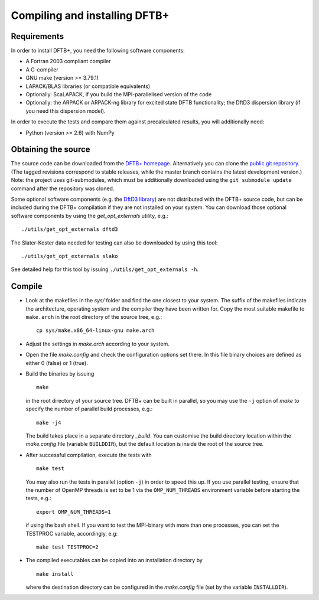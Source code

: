 ******************************
Compiling and installing DFTB+
******************************


Requirements
============

In order to install DFTB+, you need the following software components:

* A Fortran 2003 compliant compiler

* A C-compiler

* GNU make (version >= 3.79.1)

* LAPACK/BLAS libraries (or compatible equivalents)

* Optionally: ScaLAPACK, if you build the MPI-parallelised version of the code

* Optionally: the ARPACK or ARPACK-ng library for excited state DFTB
  functionality; the DftD3 dispersion library (if you need this dispersion
  model).

In order to execute the tests and compare them against precalculated results,
you will additionally need:

* Python (version >= 2.6) with NumPy


Obtaining the source
====================

The source code can be downloaded from the `DFTB+ homepage
<http://www.dftbplus.org>`_. Alternatively you can clone the `public git
repository <https://github.com/dftbplus/dftbplus>`_. (The tagged revisions
correspond to stable releases, while the master branch contains the latest
development version.) Note: the project uses git-submodules, which must be
additionally downloaded using the ``git submodule update`` command after the
repository was cloned.

Some optional software components (e.g. the `DftD3 library
<https://github.com/aradi/dftd3-lib>`_) are not distributed with the DFTB+
source code, but can be included during the DFTB+ compilation if they are not
installed on your system. You can download those optional software components by
using the `get_opt_externals` utility, e.g.::

  ./utils/get_opt_externals dftd3

The Slater-Koster data needed for testing can also be downloaded by using
this tool::

  ./utils/get_opt_externals slako

See detailed help for this tool by issuing ``./utils/get_opt_externals -h``.


Compile
=======

* Look at the makefiles in the `sys/` folder and find the one closest to your
  system. The suffix of the makefiles indicate the architecture, operating
  system and the compiler they have been written for. Copy the most suitable
  makefile to ``make.arch`` in the root directory of the source tree, e.g.::

      cp sys/make.x86_64-linux-gnu make.arch

* Adjust the settings in `make.arch` according to your system.

* Open the file `make.config` and check the configuration options set there. In
  this file binary choices are defined as either 0 (false) or 1 (true).

* Build the binaries by issuing ::

     make

  in the root directory of your source tree. DFTB+ can be built in parallel, so
  you may use the ``-j`` option of `make` to specify the number of parallel
  build processes, e.g.::

    make -j4

  The build takes place in a separate directory `_build`. You can customise the
  build directory location within the `make.config` file (variable
  ``BUILDDIR``), but the default location is inside the root of the source tree.

* After successful compilation, execute the tests with ::

    make test

  You may also run the tests in parallel (option ``-j``) in order to speed this
  up.  If you use parallel testing, ensure that the number of OpenMP threads is
  set to be 1 via the ``OMP_NUM_THREADS`` environment variable before starting
  the tests, e.g.::

    export OMP_NUM_THREADS=1

  if using the bash shell. If you want to test the MPI-binary with more than one
  processes, you can set the TESTPROC variable, accordingly, e.g::

    make test TESTPROC=2

* The compiled executables can be copied into an installation directory by ::

    make install

  where the destination directory can be configured in the `make.config` file
  (set by the variable ``INSTALLDIR``).

